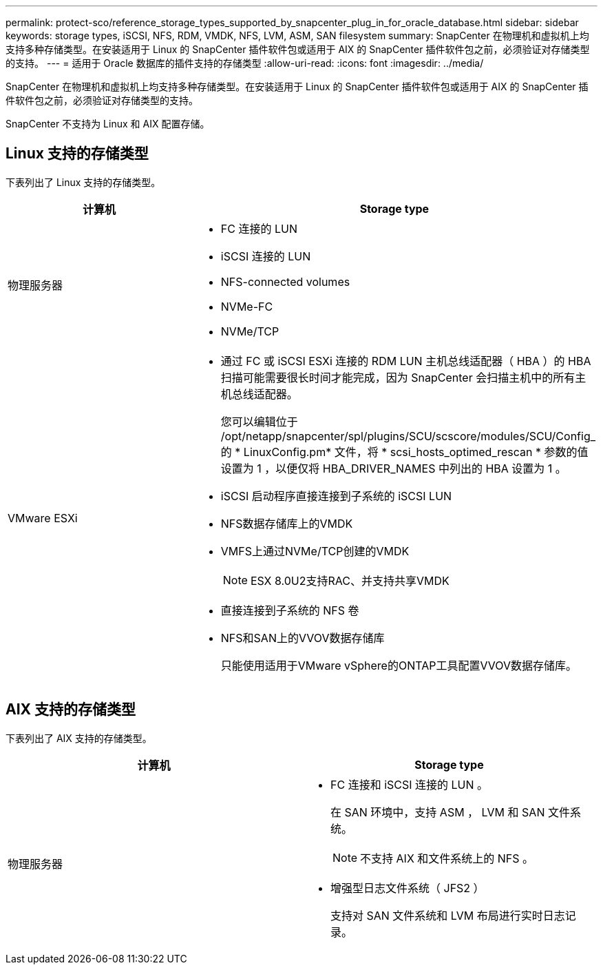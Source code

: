 ---
permalink: protect-sco/reference_storage_types_supported_by_snapcenter_plug_in_for_oracle_database.html 
sidebar: sidebar 
keywords: storage types, iSCSI, NFS, RDM, VMDK, NFS, LVM, ASM, SAN filesystem 
summary: SnapCenter 在物理机和虚拟机上均支持多种存储类型。在安装适用于 Linux 的 SnapCenter 插件软件包或适用于 AIX 的 SnapCenter 插件软件包之前，必须验证对存储类型的支持。 
---
= 适用于 Oracle 数据库的插件支持的存储类型
:allow-uri-read: 
:icons: font
:imagesdir: ../media/


[role="lead"]
SnapCenter 在物理机和虚拟机上均支持多种存储类型。在安装适用于 Linux 的 SnapCenter 插件软件包或适用于 AIX 的 SnapCenter 插件软件包之前，必须验证对存储类型的支持。

SnapCenter 不支持为 Linux 和 AIX 配置存储。



== Linux 支持的存储类型

下表列出了 Linux 支持的存储类型。

|===
| 计算机 | Storage type 


 a| 
物理服务器
 a| 
* FC 连接的 LUN
* iSCSI 连接的 LUN
* NFS-connected volumes
* NVMe-FC
* NVMe/TCP




 a| 
VMware ESXi
 a| 
* 通过 FC 或 iSCSI ESXi 连接的 RDM LUN 主机总线适配器（ HBA ）的 HBA 扫描可能需要很长时间才能完成，因为 SnapCenter 会扫描主机中的所有主机总线适配器。
+
您可以编辑位于 /opt/netapp/snapcenter/spl/plugins/SCU/scscore/modules/SCU/Config_ 的 * LinuxConfig.pm* 文件，将 * scsi_hosts_optimed_rescan * 参数的值设置为 1 ，以便仅将 HBA_DRIVER_NAMES 中列出的 HBA 设置为 1 。

* iSCSI 启动程序直接连接到子系统的 iSCSI LUN
* NFS数据存储库上的VMDK
* VMFS上通过NVMe/TCP创建的VMDK
+

NOTE: ESX 8.0U2支持RAC、并支持共享VMDK

* 直接连接到子系统的 NFS 卷
* NFS和SAN上的VVOV数据存储库
+
只能使用适用于VMware vSphere的ONTAP工具配置VVOV数据存储库。



|===


== AIX 支持的存储类型

下表列出了 AIX 支持的存储类型。

|===
| 计算机 | Storage type 


 a| 
物理服务器
 a| 
* FC 连接和 iSCSI 连接的 LUN 。
+
在 SAN 环境中，支持 ASM ， LVM 和 SAN 文件系统。

+

NOTE: 不支持 AIX 和文件系统上的 NFS 。

* 增强型日志文件系统（ JFS2 ）
+
支持对 SAN 文件系统和 LVM 布局进行实时日志记录。



|===